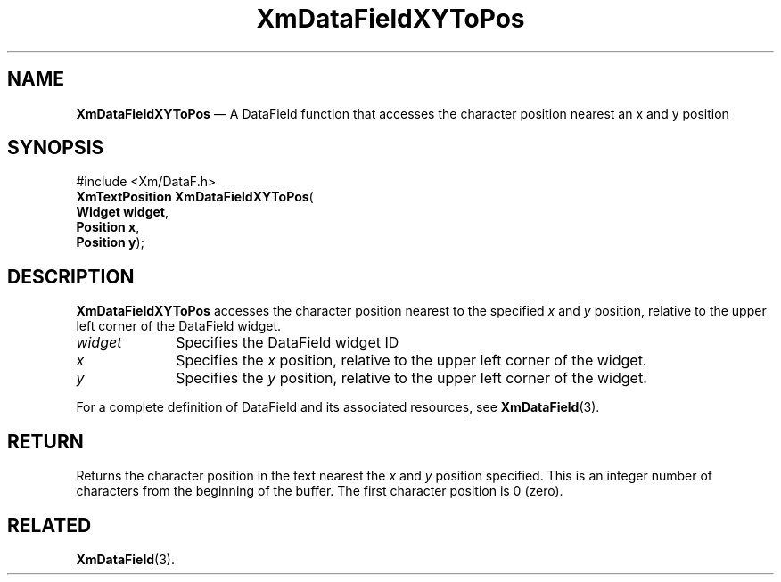 '\" t
...\" TxtFieBI.sgm /main/8 1996/09/08 21:16:18 rws $
.de P!
.fl
\!!1 setgray
.fl
\\&.\"
.fl
\!!0 setgray
.fl			\" force out current output buffer
\!!save /psv exch def currentpoint translate 0 0 moveto
\!!/showpage{}def
.fl			\" prolog
.sy sed -e 's/^/!/' \\$1\" bring in postscript file
\!!psv restore
.
.de pF
.ie     \\*(f1 .ds f1 \\n(.f
.el .ie \\*(f2 .ds f2 \\n(.f
.el .ie \\*(f3 .ds f3 \\n(.f
.el .ie \\*(f4 .ds f4 \\n(.f
.el .tm ? font overflow
.ft \\$1
..
.de fP
.ie     !\\*(f4 \{\
.	ft \\*(f4
.	ds f4\"
'	br \}
.el .ie !\\*(f3 \{\
.	ft \\*(f3
.	ds f3\"
'	br \}
.el .ie !\\*(f2 \{\
.	ft \\*(f2
.	ds f2\"
'	br \}
.el .ie !\\*(f1 \{\
.	ft \\*(f1
.	ds f1\"
'	br \}
.el .tm ? font underflow
..
.ds f1\"
.ds f2\"
.ds f3\"
.ds f4\"
.ta 8n 16n 24n 32n 40n 48n 56n 64n 72n 
.TH "XmDataFieldXYToPos" "library call"
.SH "NAME"
\fBXmDataFieldXYToPos\fP \(em A DataField function that accesses the character position nearest an x and y position
.iX "XmDataFieldXYToPos"
.iX "DataField functions" "XmDataFieldXYToPos"
.SH "SYNOPSIS"
.PP
.nf
#include <Xm/DataF\&.h>
\fBXmTextPosition \fBXmDataFieldXYToPos\fP\fR(
\fBWidget \fBwidget\fR\fR,
\fBPosition \fBx\fR\fR,
\fBPosition \fBy\fR\fR);
.fi
.SH "DESCRIPTION"
.PP
\fBXmDataFieldXYToPos\fP accesses the character position nearest to the
specified \fIx\fP and \fIy\fP position, relative to the upper left corner of the
DataField widget\&.
.IP "\fIwidget\fP" 10
Specifies the DataField widget ID
.IP "\fIx\fP" 10
Specifies the \fIx\fP position, relative to the upper left corner of the
widget\&.
.IP "\fIy\fP" 10
Specifies the \fIy\fP position, relative to the upper left corner of the
widget\&.
.PP
For a complete definition of DataField and its associated resources, see
\fBXmDataField\fP(3)\&.
.SH "RETURN"
.PP
Returns the character position in the text nearest the \fIx\fP and \fIy\fP
position specified\&. This is an integer number of characters
from the beginning of the buffer\&. The first character position is 0 (zero)\&.
.SH "RELATED"
.PP
\fBXmDataField\fP(3)\&.
